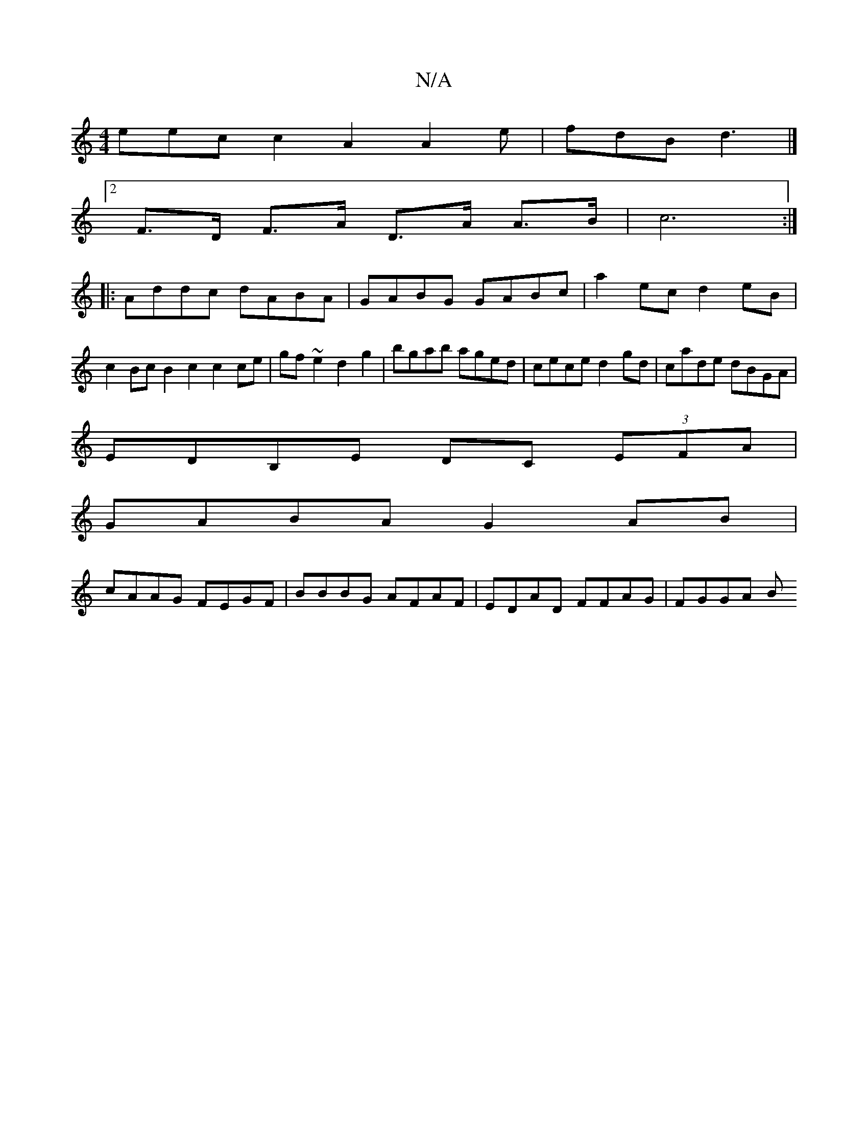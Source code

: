X:1
T:N/A
M:4/4
R:N/A
K:Cmajor
eec c2A2A2e|fdB d3 |]
[2F>D F>A D>A A>B|c6:|
|:Addc dABA|GABG GABc|a2ec d2eB|c2Bc B2c2c2ce|gf~e2 d2g2|bgab aged|cece d2gd | cade dBGA |
EDB,E DC (3EFA|
GABA G2 AB|
cAAG FEGF|BBBG AFAF|EDAD FFAG|FGGA B